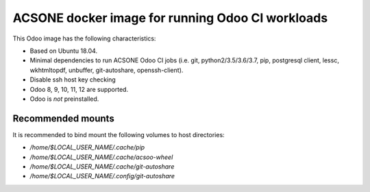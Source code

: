 ACSONE docker image for running Odoo CI workloads
=================================================

This Odoo image has the following characteristics:

- Based on Ubuntu 18.04.
- Minimal dependencies to run ACSONE Odoo CI jobs (i.e. git,
  python2/3.5/3.6/3.7, pip, postgresql client, lessc, wkhtmltopdf, unbuffer,
  git-autoshare, openssh-client).
- Disable ssh host key checking
- Odoo 8, 9, 10, 11, 12 are supported.
- Odoo is *not* preinstalled.

Recommended mounts
------------------

It is recommended to bind mount the following volumes to host directories:

- `/home/$LOCAL_USER_NAME/.cache/pip`
- `/home/$LOCAL_USER_NAME/.cache/acsoo-wheel`
- `/home/$LOCAL_USER_NAME/.cache/git-autoshare`
- `/home/$LOCAL_USER_NAME/.config/git-autoshare`

